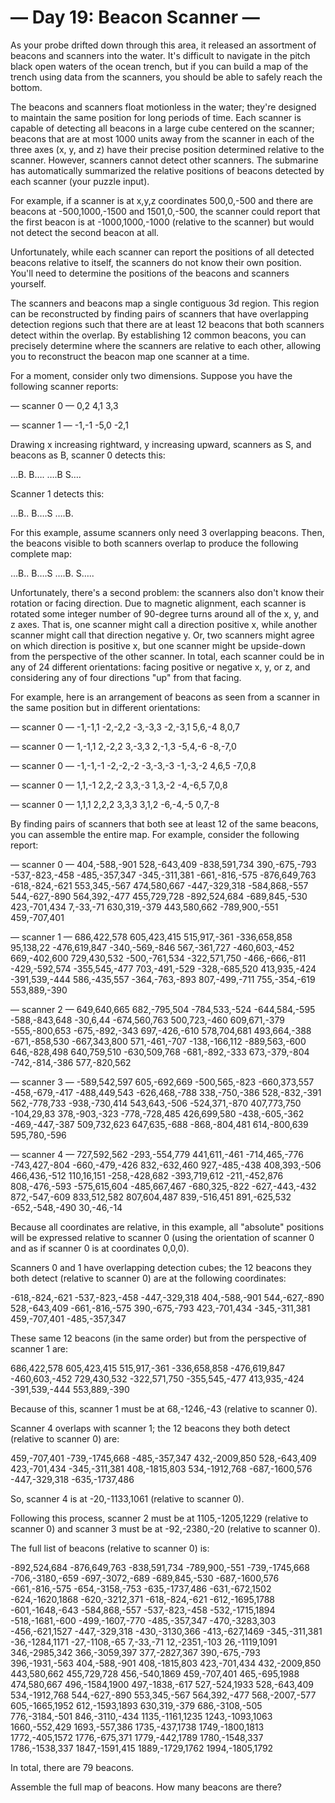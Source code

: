 * --- Day 19: Beacon Scanner ---

   As your probe drifted down through this area, it released an assortment of
   beacons and scanners into the water. It's difficult to navigate in the
   pitch black open waters of the ocean trench, but if you can build a map of
   the trench using data from the scanners, you should be able to safely
   reach the bottom.

   The beacons and scanners float motionless in the water; they're designed
   to maintain the same position for long periods of time. Each scanner is
   capable of detecting all beacons in a large cube centered on the scanner;
   beacons that are at most 1000 units away from the scanner in each of the
   three axes (x, y, and z) have their precise position determined relative
   to the scanner. However, scanners cannot detect other scanners. The
   submarine has automatically summarized the relative positions of beacons
   detected by each scanner (your puzzle input).

   For example, if a scanner is at x,y,z coordinates 500,0,-500 and there are
   beacons at -500,1000,-1500 and 1501,0,-500, the scanner could report that
   the first beacon is at -1000,1000,-1000 (relative to the scanner) but
   would not detect the second beacon at all.

   Unfortunately, while each scanner can report the positions of all detected
   beacons relative to itself, the scanners do not know their own position.
   You'll need to determine the positions of the beacons and scanners
   yourself.

   The scanners and beacons map a single contiguous 3d region. This region
   can be reconstructed by finding pairs of scanners that have overlapping
   detection regions such that there are at least 12 beacons that both
   scanners detect within the overlap. By establishing 12 common beacons, you
   can precisely determine where the scanners are relative to each other,
   allowing you to reconstruct the beacon map one scanner at a time.

   For a moment, consider only two dimensions. Suppose you have the following
   scanner reports:

 --- scanner 0 ---
 0,2
 4,1
 3,3

 --- scanner 1 ---
 -1,-1
 -5,0
 -2,1

   Drawing x increasing rightward, y increasing upward, scanners as S, and
   beacons as B, scanner 0 detects this:

 ...B.
 B....
 ....B
 S....

   Scanner 1 detects this:

 ...B..
 B....S
 ....B.

   For this example, assume scanners only need 3 overlapping beacons. Then,
   the beacons visible to both scanners overlap to produce the following
   complete map:

 ...B..
 B....S
 ....B.
 S.....

   Unfortunately, there's a second problem: the scanners also don't know
   their rotation or facing direction. Due to magnetic alignment, each
   scanner is rotated some integer number of 90-degree turns around all of
   the x, y, and z axes. That is, one scanner might call a direction positive
   x, while another scanner might call that direction negative y. Or, two
   scanners might agree on which direction is positive x, but one scanner
   might be upside-down from the perspective of the other scanner. In total,
   each scanner could be in any of 24 different orientations: facing positive
   or negative x, y, or z, and considering any of four directions "up" from
   that facing.

   For example, here is an arrangement of beacons as seen from a scanner in
   the same position but in different orientations:

 --- scanner 0 ---
 -1,-1,1
 -2,-2,2
 -3,-3,3
 -2,-3,1
 5,6,-4
 8,0,7

 --- scanner 0 ---
 1,-1,1
 2,-2,2
 3,-3,3
 2,-1,3
 -5,4,-6
 -8,-7,0

 --- scanner 0 ---
 -1,-1,-1
 -2,-2,-2
 -3,-3,-3
 -1,-3,-2
 4,6,5
 -7,0,8

 --- scanner 0 ---
 1,1,-1
 2,2,-2
 3,3,-3
 1,3,-2
 -4,-6,5
 7,0,8

 --- scanner 0 ---
 1,1,1
 2,2,2
 3,3,3
 3,1,2
 -6,-4,-5
 0,7,-8

   By finding pairs of scanners that both see at least 12 of the same
   beacons, you can assemble the entire map. For example, consider the
   following report:

 --- scanner 0 ---
 404,-588,-901
 528,-643,409
 -838,591,734
 390,-675,-793
 -537,-823,-458
 -485,-357,347
 -345,-311,381
 -661,-816,-575
 -876,649,763
 -618,-824,-621
 553,345,-567
 474,580,667
 -447,-329,318
 -584,868,-557
 544,-627,-890
 564,392,-477
 455,729,728
 -892,524,684
 -689,845,-530
 423,-701,434
 7,-33,-71
 630,319,-379
 443,580,662
 -789,900,-551
 459,-707,401

 --- scanner 1 ---
 686,422,578
 605,423,415
 515,917,-361
 -336,658,858
 95,138,22
 -476,619,847
 -340,-569,-846
 567,-361,727
 -460,603,-452
 669,-402,600
 729,430,532
 -500,-761,534
 -322,571,750
 -466,-666,-811
 -429,-592,574
 -355,545,-477
 703,-491,-529
 -328,-685,520
 413,935,-424
 -391,539,-444
 586,-435,557
 -364,-763,-893
 807,-499,-711
 755,-354,-619
 553,889,-390

 --- scanner 2 ---
 649,640,665
 682,-795,504
 -784,533,-524
 -644,584,-595
 -588,-843,648
 -30,6,44
 -674,560,763
 500,723,-460
 609,671,-379
 -555,-800,653
 -675,-892,-343
 697,-426,-610
 578,704,681
 493,664,-388
 -671,-858,530
 -667,343,800
 571,-461,-707
 -138,-166,112
 -889,563,-600
 646,-828,498
 640,759,510
 -630,509,768
 -681,-892,-333
 673,-379,-804
 -742,-814,-386
 577,-820,562

 --- scanner 3 ---
 -589,542,597
 605,-692,669
 -500,565,-823
 -660,373,557
 -458,-679,-417
 -488,449,543
 -626,468,-788
 338,-750,-386
 528,-832,-391
 562,-778,733
 -938,-730,414
 543,643,-506
 -524,371,-870
 407,773,750
 -104,29,83
 378,-903,-323
 -778,-728,485
 426,699,580
 -438,-605,-362
 -469,-447,-387
 509,732,623
 647,635,-688
 -868,-804,481
 614,-800,639
 595,780,-596

 --- scanner 4 ---
 727,592,562
 -293,-554,779
 441,611,-461
 -714,465,-776
 -743,427,-804
 -660,-479,-426
 832,-632,460
 927,-485,-438
 408,393,-506
 466,436,-512
 110,16,151
 -258,-428,682
 -393,719,612
 -211,-452,876
 808,-476,-593
 -575,615,604
 -485,667,467
 -680,325,-822
 -627,-443,-432
 872,-547,-609
 833,512,582
 807,604,487
 839,-516,451
 891,-625,532
 -652,-548,-490
 30,-46,-14

   Because all coordinates are relative, in this example, all "absolute"
   positions will be expressed relative to scanner 0 (using the orientation
   of scanner 0 and as if scanner 0 is at coordinates 0,0,0).

   Scanners 0 and 1 have overlapping detection cubes; the 12 beacons they
   both detect (relative to scanner 0) are at the following coordinates:

 -618,-824,-621
 -537,-823,-458
 -447,-329,318
 404,-588,-901
 544,-627,-890
 528,-643,409
 -661,-816,-575
 390,-675,-793
 423,-701,434
 -345,-311,381
 459,-707,401
 -485,-357,347

   These same 12 beacons (in the same order) but from the perspective of
   scanner 1 are:

 686,422,578
 605,423,415
 515,917,-361
 -336,658,858
 -476,619,847
 -460,603,-452
 729,430,532
 -322,571,750
 -355,545,-477
 413,935,-424
 -391,539,-444
 553,889,-390

   Because of this, scanner 1 must be at 68,-1246,-43 (relative to scanner
   0).

   Scanner 4 overlaps with scanner 1; the 12 beacons they both detect
   (relative to scanner 0) are:

 459,-707,401
 -739,-1745,668
 -485,-357,347
 432,-2009,850
 528,-643,409
 423,-701,434
 -345,-311,381
 408,-1815,803
 534,-1912,768
 -687,-1600,576
 -447,-329,318
 -635,-1737,486

   So, scanner 4 is at -20,-1133,1061 (relative to scanner 0).

   Following this process, scanner 2 must be at 1105,-1205,1229 (relative to
   scanner 0) and scanner 3 must be at -92,-2380,-20 (relative to scanner 0).

   The full list of beacons (relative to scanner 0) is:

 -892,524,684
 -876,649,763
 -838,591,734
 -789,900,-551
 -739,-1745,668
 -706,-3180,-659
 -697,-3072,-689
 -689,845,-530
 -687,-1600,576
 -661,-816,-575
 -654,-3158,-753
 -635,-1737,486
 -631,-672,1502
 -624,-1620,1868
 -620,-3212,371
 -618,-824,-621
 -612,-1695,1788
 -601,-1648,-643
 -584,868,-557
 -537,-823,-458
 -532,-1715,1894
 -518,-1681,-600
 -499,-1607,-770
 -485,-357,347
 -470,-3283,303
 -456,-621,1527
 -447,-329,318
 -430,-3130,366
 -413,-627,1469
 -345,-311,381
 -36,-1284,1171
 -27,-1108,-65
 7,-33,-71
 12,-2351,-103
 26,-1119,1091
 346,-2985,342
 366,-3059,397
 377,-2827,367
 390,-675,-793
 396,-1931,-563
 404,-588,-901
 408,-1815,803
 423,-701,434
 432,-2009,850
 443,580,662
 455,729,728
 456,-540,1869
 459,-707,401
 465,-695,1988
 474,580,667
 496,-1584,1900
 497,-1838,-617
 527,-524,1933
 528,-643,409
 534,-1912,768
 544,-627,-890
 553,345,-567
 564,392,-477
 568,-2007,-577
 605,-1665,1952
 612,-1593,1893
 630,319,-379
 686,-3108,-505
 776,-3184,-501
 846,-3110,-434
 1135,-1161,1235
 1243,-1093,1063
 1660,-552,429
 1693,-557,386
 1735,-437,1738
 1749,-1800,1813
 1772,-405,1572
 1776,-675,371
 1779,-442,1789
 1780,-1548,337
 1786,-1538,337
 1847,-1591,415
 1889,-1729,1762
 1994,-1805,1792

   In total, there are 79 beacons.

   Assemble the full map of beacons. How many beacons are there?

